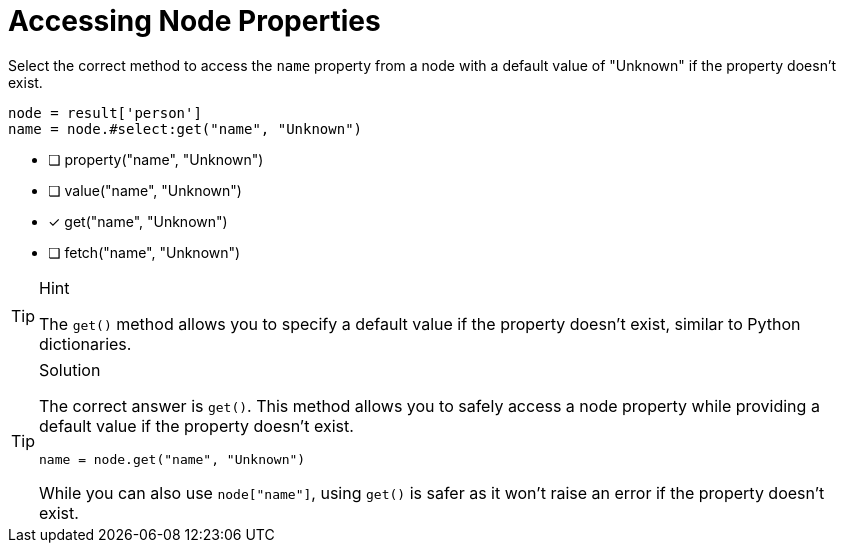[.question.select-in-source]
= Accessing Node Properties

Select the correct method to access the `name` property from a node with a default value of "Unknown" if the property doesn't exist.

[source,python,role=nocopy noplay]
----
node = result['person']
name = node.#select:get("name", "Unknown")
----

- [ ] property("name", "Unknown")
- [ ] value("name", "Unknown")
- [x] get("name", "Unknown")
- [ ] fetch("name", "Unknown")

[TIP,role=hint]
.Hint
====
The `get()` method allows you to specify a default value if the property doesn't exist, similar to Python dictionaries.
====

[TIP,role=solution]
.Solution
====
The correct answer is `get()`. This method allows you to safely access a node property while providing a default value if the property doesn't exist.

[source,python,role=nocopy noplay]
----
name = node.get("name", "Unknown")
----

While you can also use `node["name"]`, using `get()` is safer as it won't raise an error if the property doesn't exist.
==== 